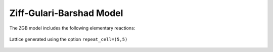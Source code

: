 .. |br| raw:: html

      <br>

Ziff-Gulari-Barshad Model
-------------------------

The ZGB model includes the following elementary reactions:

.. math::
   :nowrap:

   \begin{align}
      \text{CO}_{(\text{g})} + \text{*}  & \overset{k_\text{CO}}{\longrightarrow} \text{CO}^\text{*} &\qquad \text{'CO_adsorption'} \\
      \text{O}_{2(\text{g})} + 2\text{*} & \overset{k_{\text{O}_2}}{\longrightarrow} \text{O}^\text{*} + \text{O}^\text{*}  &\qquad \text{'O2_adsorption'}\\
      \text{CO}^\text{*} + \text{O}^\text{*} & \overset{k_\text{oxi}}{\longrightarrow} 2\text{*} + \text{CO}_{2(\text{g})} &\qquad \text{'CO_oxidation'} \\
   \end{align}


.. .. csv-table:: Parameters
..    :header: "Parameter", "Value"
..
..    :math:`k_\text{CO}`, :math:`A_\text{CO}`
..                     "", :math:`A_\text{CO}`
..    :math:`k_{\text{O}_2}`, "Yes"
..    :math:`k_\text{oxi}`, "No"


.. figure:: ../../images/zgb_lattice5x5.png
   :scale: 60 %
   :align: center

   Lattice generated using the option ``repeat_cell=(5,5)``

